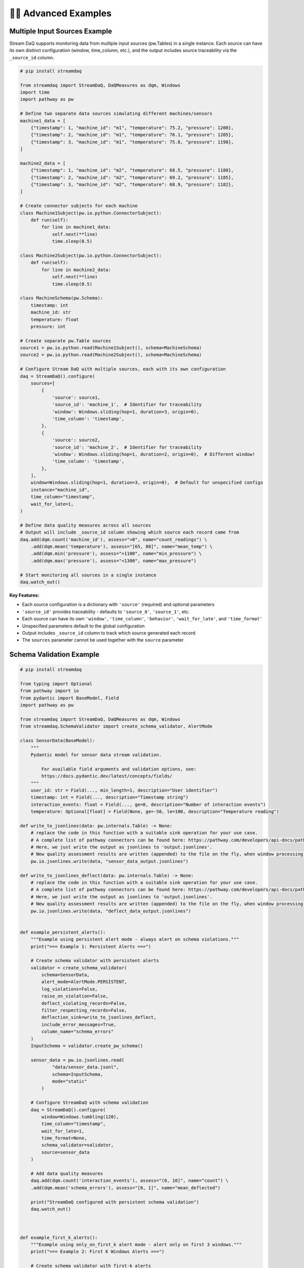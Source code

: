 🧙‍♂️ Advanced Examples
=============================

Multiple Input Sources Example
-------------------------------

Stream DaQ supports monitoring data from multiple input sources (pw.Tables) in a single instance. Each source can have its own distinct configuration (window, time_column, etc.), and the output includes source traceability via the ``_source_id`` column.

.. code-block:: python

    # pip install streamdaq
    
    from streamdaq import StreamDaQ, DaQMeasures as dqm, Windows
    import time
    import pathway as pw
    
    # Define two separate data sources simulating different machines/sensors
    machine1_data = [
        {"timestamp": 1, "machine_id": "m1", "temperature": 75.2, "pressure": 1200},
        {"timestamp": 2, "machine_id": "m1", "temperature": 76.1, "pressure": 1205},
        {"timestamp": 3, "machine_id": "m1", "temperature": 75.8, "pressure": 1198},
    ]
    
    machine2_data = [
        {"timestamp": 1, "machine_id": "m2", "temperature": 68.5, "pressure": 1180},
        {"timestamp": 2, "machine_id": "m2", "temperature": 69.2, "pressure": 1185},
        {"timestamp": 3, "machine_id": "m2", "temperature": 68.9, "pressure": 1182},
    ]
    
    # Create connector subjects for each machine
    class Machine1Subject(pw.io.python.ConnectorSubject):
        def run(self):
            for line in machine1_data:
                self.next(**line)
                time.sleep(0.5)
    
    class Machine2Subject(pw.io.python.ConnectorSubject):
        def run(self):
            for line in machine2_data:
                self.next(**line)
                time.sleep(0.5)
    
    class MachineSchema(pw.Schema):
        timestamp: int
        machine_id: str
        temperature: float
        pressure: int
    
    # Create separate pw.Table sources
    source1 = pw.io.python.read(Machine1Subject(), schema=MachineSchema)
    source2 = pw.io.python.read(Machine2Subject(), schema=MachineSchema)
    
    # Configure Stream DaQ with multiple sources, each with its own configuration
    daq = StreamDaQ().configure(
        sources=[
            {
                'source': source1,
                'source_id': 'machine_1',  # Identifier for traceability
                'window': Windows.sliding(hop=1, duration=3, origin=0),
                'time_column': 'timestamp',
            },
            {
                'source': source2,
                'source_id': 'machine_2',  # Identifier for traceability
                'window': Windows.sliding(hop=1, duration=2, origin=0),  # Different window!
                'time_column': 'timestamp',
            },
        ],
        window=Windows.sliding(hop=1, duration=3, origin=0),  # Default for unspecified configs
        instance="machine_id",
        time_column="timestamp",
        wait_for_late=1,
    )
    
    # Define data quality measures across all sources
    # Output will include _source_id column showing which source each record came from
    daq.add(dqm.count('machine_id'), assess=">0", name="count_readings") \
        .add(dqm.mean('temperature'), assess="[65, 80]", name="mean_temp") \
        .add(dqm.min('pressure'), assess=">1100", name="min_pressure") \
        .add(dqm.max('pressure'), assess="<1300", name="max_pressure")
    
    # Start monitoring all sources in a single instance
    daq.watch_out()

**Key Features:**

- Each source configuration is a dictionary with ``'source'`` (required) and optional parameters
- ``'source_id'`` provides traceability - defaults to ``'source_0'``, ``'source_1'``, etc.
- Each source can have its own ``'window'``, ``'time_column'``, ``'behavior'``, ``'wait_for_late'``, and ``'time_format'``
- Unspecified parameters default to the global configuration
- Output includes ``_source_id`` column to track which source generated each record
- The ``sources`` parameter cannot be used together with the ``source`` parameter

Schema Validation Example
--------------------------

.. code-block:: python
    
    # pip install streamdaq
    
    from typing import Optional
    from pathway import io
    from pydantic import BaseModel, Field
    import pathway as pw

    from streamdaq import StreamDaQ, DaQMeasures as dqm, Windows
    from streamdaq.SchemaValidator import create_schema_validator, AlertMode

    class SensorData(BaseModel):
        """
        Pydantic model for sensor data stream validation.

            For available field arguments and validation options, see:
            https://docs.pydantic.dev/latest/concepts/fields/
        """
        user_id: str = Field(..., min_length=1, description="User identifier")
        timestamp: int = Field(..., description="Timestamp string")
        interaction_events: float = Field(..., ge=0, description="Number of interaction events")
        temperature: Optional[float] = Field(None, ge=-50, le=100, description="Temperature reading")

    def write_to_jsonlines(data: pw.internals.Table) -> None:
        # replace the code in this function with a suitable sink operation for your use case.
        # A complete list of pathway connectors can be found here: https://pathway.com/developers/api-docs/pathway-io
        # Here, we just write the output as jsonlines to 'output.jsonlines'.
        # New quality assessment results are written (appended) to the file on the fly, when window processing is finished.
        pw.io.jsonlines.write(data, "sensor_data_output.jsonlines")

    def write_to_jsonlines_deflect(data: pw.internals.Table) -> None:
        # replace the code in this function with a suitable sink operation for your use case.
        # A complete list of pathway connectors can be found here: https://pathway.com/developers/api-docs/pathway-io
        # Here, we just write the output as jsonlines to 'output.jsonlines'.
        # New quality assessment results are written (appended) to the file on the fly, when window processing is finished.
        pw.io.jsonlines.write(data, "deflect_data_output.jsonlines")


    def example_persistent_alerts():
        """Example using persistent alert mode - always alert on schema violations."""
        print("=== Example 1: Persistent Alerts ===")

        # Create schema validator with persistent alerts
        validator = create_schema_validator(
            schema=SensorData,
            alert_mode=AlertMode.PERSISTENT,
            log_violations=False,
            raise_on_violation=False,
            deflect_violating_records=False,
            filter_respecting_records=False,
            deflection_sink=write_to_jsonlines_deflect,
            include_error_messages=True,
            column_name="schema_errors"
        )
        InputSchema = validator.create_pw_schema()

        sensor_data = pw.io.jsonlines.read(
                "data/sensor_data.jsonl",
                schema=InputSchema,
                mode="static"
            )

        # Configure StreamDaQ with schema validation
        daq = StreamDaQ().configure(
            window=Windows.tumbling(120),
            time_column="timestamp",
            wait_for_late=1,
            time_format=None,
            schema_validator=validator,
            source=sensor_data
        )

        # Add data quality measures
        daq.add(dqm.count('interaction_events'), assess="(0, 10]", name="count") \
        .add(dqm.mean('schema_errors'), assess="[0, 1]", name="mean_deflected")

        print("StreamDaQ configured with persistent schema validation")
        daq.watch_out()



    def example_first_k_alerts():
        """Example using only_on_first_k alert mode - alert only on first 3 windows."""
        print("=== Example 2: First K Windows Alerts ===")

        # Create schema validator with first-k alerts
        validator = create_schema_validator(
            schema=SensorData,
            alert_mode=AlertMode.ONLY_ON_FIRST_K,
            k_windows=3,
            log_violations=True,
            raise_on_violation=False,
            deflect_violating_records=True,
            deflection_sink=write_to_jsonlines_deflect,
            filter_respecting_records=False,
            include_error_messages=False
        )
        InputSchema = validator.create_pw_schema()

        sensor_data = pw.io.jsonlines.read(
                "data/sensor_data.jsonl",
                schema=InputSchema,
                mode="static"
            )

        # Configure StreamDaQ with schema validation
        daq = StreamDaQ().configure(
            window=Windows.tumbling(120),
            time_column="timestamp",
            wait_for_late=1,
            time_format=None,
            schema_validator=validator,
            sink_operation=write_to_jsonlines,
            source=sensor_data
        )

        # Add data quality measures
        daq.add(dqm.count('interaction_events'), assess="(0, 10]", name="count") \

        print("StreamDaQ configured with first-3-windows schema validation")
        print("Alerts will only be raised for the first 3 windows with violations")
        daq.watch_out()


    def example_conditional_alerts():
        """Example using only_if alert mode - alert only when custom condition is met."""
        print("=== Example 3: Conditional Alerts ===")

        def alert_condition(record: dict) -> bool:
            """Custom condition: alert only for high-value users or extreme temperatures."""
            user_unique = record.get("unique_users", "")

            # Alert for windows that have 2 unique users only
            two_unique = user_unique == 2

            return two_unique

        # Create schema validator with conditional alerts
        validator = create_schema_validator(
            schema=SensorData,
            alert_mode=AlertMode.ONLY_IF,
            condition_func=alert_condition,
            log_violations=False,
            raise_on_violation=False,
            deflect_violating_records=False,
            deflection_sink=write_to_jsonlines_deflect,
            filter_respecting_records=False,
            include_error_messages=False
        )

        InputSchema = validator.create_pw_schema()

        sensor_data = pw.io.jsonlines.read(
            "data/sensor_data.jsonl",
            schema=InputSchema,
            mode="static"
        )

        # Configure StreamDaQ with schema validation
        daq = StreamDaQ().configure(
            window=Windows.tumbling(240),
            time_column="timestamp",
            wait_for_late=1,
            time_format=None,
            schema_validator=validator,
            source=sensor_data
        )

        # Add data quality measures
        daq.add(dqm.distinct_count('user_id'), name="unique_users")

        print("StreamDaQ configured with conditional schema validation")
        daq.watch_out()

    if __name__ == "__main__":
        """Run all examples to demonstrate different schema validation modes."""
        print("StreamDaQ Schema Validation Examples")
        print("=" * 50)
        print()

        try:
            example_persistent_alerts()
            print()
            example_first_k_alerts()
            print()
            example_conditional_alerts()

        except Exception as e:
            print(f"Error running examples: {e}")
            import traceback
            traceback.print_exc()